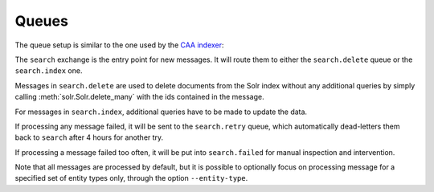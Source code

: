 .. _queue_setup:

Queues
======

The queue setup is similar to the one used by the `CAA indexer
<https://github.com/metabrainz/CAA-indexer>`_:

.. graphviz::

    digraph queues {
    graph [rankdir=LR];

    search_exchange [shape=ellipse label="\"search\" exchange"];
    delqueue [shape=record label="search.delete | { ... | ... | ... }"];
    insqueue [shape=record label="search.index | { ... | ... | ... }"];



    search_exchange -> delqueue [label="delete"];
    search_exchange -> insqueue [label="insert"];
    search_exchange -> insqueue [label="update"];
    }

The ``search`` exchange is the entry point for new messages. It will route them
to either the ``search.delete`` queue or the ``search.index`` one.

Messages in ``search.delete`` are used to delete documents from the Solr index
without any additional queries by simply calling :meth:`solr.Solr.delete_many`
with the ids contained in the message.

For messages in ``search.index``, additional queries have to be made to update
the data.

.. graphviz::

    digraph retry {
    graph [rankdir=LR];

    retry_exchange [shape=ellipse label="\"search.retry\" fanout exchange"];
    retryqueue [shape=record label="search.retry | { ... | ... | ... }"];

    retry_exchange -> retryqueue;
    }

If processing any message failed, it will be sent to the ``search.retry``
queue, which automatically dead-letters them back to ``search`` after 4 hours
for another try.

.. graphviz::

    digraph failed {
    graph [rankdir=LR];

    failed_exchange [shape=ellipse label="\"search.failed\" fanout exchange"];
    failed_queue [shape=record label="search.failed | { ... | ... | ... }"];

    failed_exchange -> failed_queue;
    }

If processing a message failed too often, it will be put into ``search.failed``
for manual inspection and intervention.

Note that all messages are processed by default, but it is possible to
optionally focus on processing message for a specified set of entity
types only, through the option ``--entity-type``.

